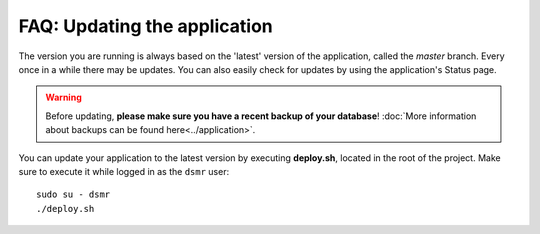 FAQ: Updating the application
=============================

The version you are running is always based on the 'latest' version of the application, called the `master` branch.
Every once in a while there may be updates. You can also easily check for updates by using the application's Status page.

.. warning::
    
    Before updating, **please make sure you have a recent backup of your database**! :doc:`More information about backups can be found here<../application>`.

You can update your application to the latest version by executing **deploy.sh**, located in the root of the project. 
Make sure to execute it while logged in as the ``dsmr`` user::

   sudo su - dsmr
   ./deploy.sh
